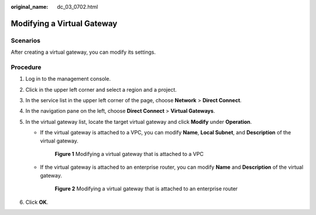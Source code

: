 :original_name: dc_03_0702.html

.. _dc_03_0702:

Modifying a Virtual Gateway
===========================

Scenarios
---------

After creating a virtual gateway, you can modify its settings.

Procedure
---------

#. Log in to the management console.

#. Click |image1| in the upper left corner and select a region and a project.

#. In the service list in the upper left corner of the page, choose **Network** > **Direct Connect**.

#. In the navigation pane on the left, choose **Direct Connect** > **Virtual Gateways**.

#. .. _dc_03_0702__li84751477215:

   In the virtual gateway list, locate the target virtual gateway and click **Modify** under **Operation**.

   -  If the virtual gateway is attached to a VPC, you can modify **Name**, **Local Subnet**, and **Description** of the virtual gateway.


      .. figure:: /_static/images/en-us_image_0000001710875017.png
         :alt: **Figure 1** Modifying a virtual gateway that is attached to a VPC

         **Figure 1** Modifying a virtual gateway that is attached to a VPC

   -  If the virtual gateway is attached to an enterprise router, you can modify **Name** and **Description** of the virtual gateway.

      .. _dc_03_0702__fig154761071127:

      .. figure:: /_static/images/en-us_image_0000001696899493.png
         :alt: **Figure 2** Modifying a virtual gateway that is attached to an enterprise router

         **Figure 2** Modifying a virtual gateway that is attached to an enterprise router

#. Click **OK**.

.. |image1| image:: /_static/images/en-us_image_0000001169984961.png
